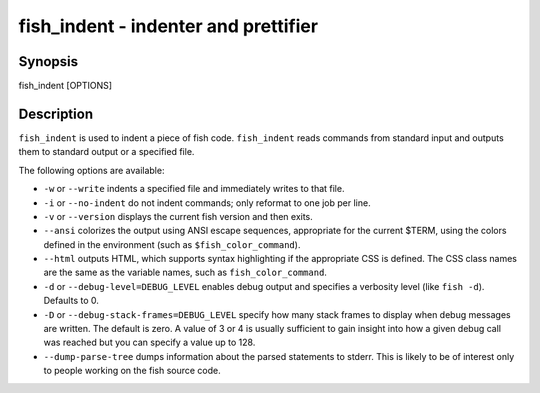fish_indent - indenter and prettifier
==========================================

Synopsis
--------

fish_indent [OPTIONS]


Description
------------

``fish_indent`` is used to indent a piece of fish code. ``fish_indent`` reads commands from standard input and outputs them to standard output or a specified file.

The following options are available:

- ``-w`` or ``--write`` indents a specified file and immediately writes to that file.

- ``-i`` or ``--no-indent`` do not indent commands; only reformat to one job per line.

- ``-v`` or ``--version`` displays the current fish version and then exits.

- ``--ansi`` colorizes the output using ANSI escape sequences, appropriate for the current $TERM, using the colors defined in the environment (such as ``$fish_color_command``).

- ``--html`` outputs HTML, which supports syntax highlighting if the appropriate CSS is defined. The CSS class names are the same as the variable names, such as ``fish_color_command``.

- ``-d`` or ``--debug-level=DEBUG_LEVEL`` enables debug output and specifies a verbosity level (like ``fish -d``). Defaults to 0.

- ``-D`` or ``--debug-stack-frames=DEBUG_LEVEL`` specify how many stack frames to display when debug messages are written. The default is zero. A value of 3 or 4 is usually sufficient to gain insight into how a given debug call was reached but you can specify a value up to 128.

- ``--dump-parse-tree`` dumps information about the parsed statements to stderr. This is likely to be of interest only to people working on the fish source code.

